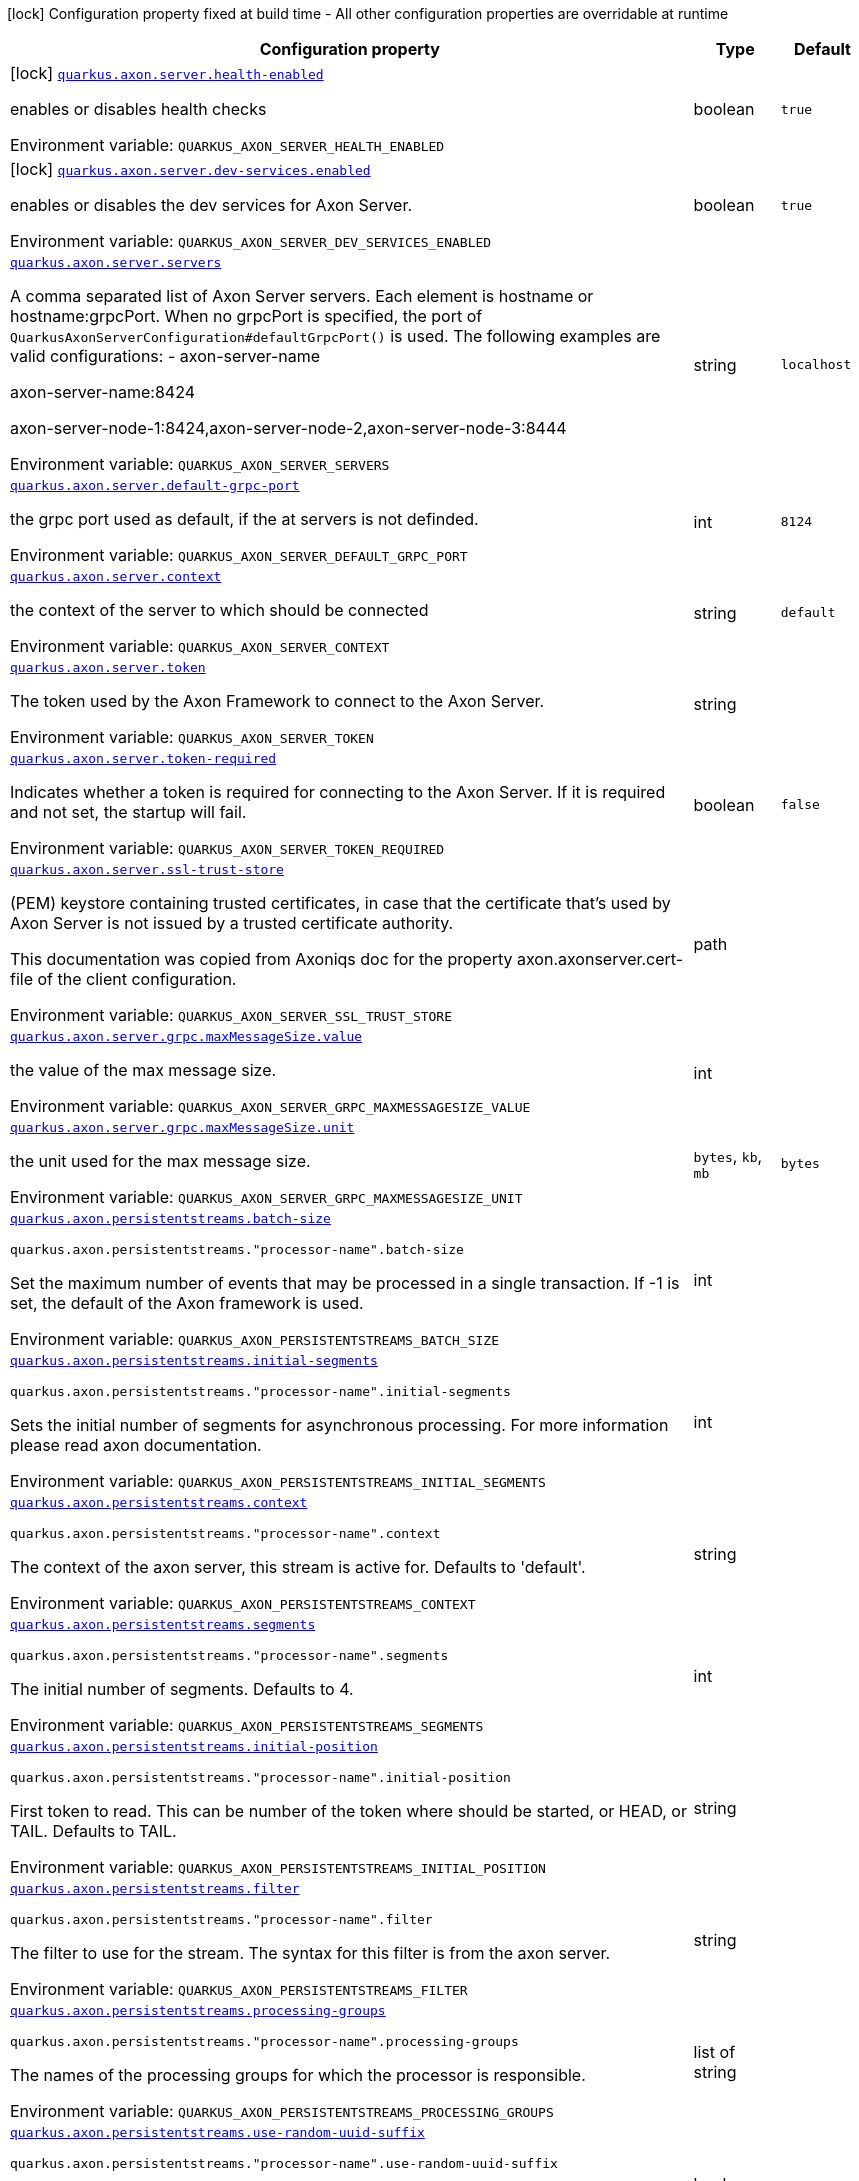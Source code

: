 [.configuration-legend]
icon:lock[title=Fixed at build time] Configuration property fixed at build time - All other configuration properties are overridable at runtime
[.configuration-reference.searchable, cols="80,.^10,.^10"]
|===

h|[.header-title]##Configuration property##
h|Type
h|Default

a|icon:lock[title=Fixed at build time] [[quarkus-axon-server_quarkus-axon-server-health-enabled]] [.property-path]##link:#quarkus-axon-server_quarkus-axon-server-health-enabled[`quarkus.axon.server.health-enabled`]##
ifdef::add-copy-button-to-config-props[]
config_property_copy_button:+++quarkus.axon.server.health-enabled+++[]
endif::add-copy-button-to-config-props[]


[.description]
--
enables or disables health checks


ifdef::add-copy-button-to-env-var[]
Environment variable: env_var_with_copy_button:+++QUARKUS_AXON_SERVER_HEALTH_ENABLED+++[]
endif::add-copy-button-to-env-var[]
ifndef::add-copy-button-to-env-var[]
Environment variable: `+++QUARKUS_AXON_SERVER_HEALTH_ENABLED+++`
endif::add-copy-button-to-env-var[]
--
|boolean
|`+++true+++`

a|icon:lock[title=Fixed at build time] [[quarkus-axon-server_quarkus-axon-server-dev-services-enabled]] [.property-path]##link:#quarkus-axon-server_quarkus-axon-server-dev-services-enabled[`quarkus.axon.server.dev-services.enabled`]##
ifdef::add-copy-button-to-config-props[]
config_property_copy_button:+++quarkus.axon.server.dev-services.enabled+++[]
endif::add-copy-button-to-config-props[]


[.description]
--
enables or disables the dev services for Axon Server.


ifdef::add-copy-button-to-env-var[]
Environment variable: env_var_with_copy_button:+++QUARKUS_AXON_SERVER_DEV_SERVICES_ENABLED+++[]
endif::add-copy-button-to-env-var[]
ifndef::add-copy-button-to-env-var[]
Environment variable: `+++QUARKUS_AXON_SERVER_DEV_SERVICES_ENABLED+++`
endif::add-copy-button-to-env-var[]
--
|boolean
|`+++true+++`

a| [[quarkus-axon-server_quarkus-axon-server-servers]] [.property-path]##link:#quarkus-axon-server_quarkus-axon-server-servers[`quarkus.axon.server.servers`]##
ifdef::add-copy-button-to-config-props[]
config_property_copy_button:+++quarkus.axon.server.servers+++[]
endif::add-copy-button-to-config-props[]


[.description]
--
A comma separated list of Axon Server servers. Each element is hostname or hostname:grpcPort. When no grpcPort is specified, the port of `QuarkusAxonServerConfiguration++#++defaultGrpcPort()` is used. The following examples are valid configurations:
 -
axon-server-name


axon-server-name:8424


axon-server-node-1:8424,axon-server-node-2,axon-server-node-3:8444


ifdef::add-copy-button-to-env-var[]
Environment variable: env_var_with_copy_button:+++QUARKUS_AXON_SERVER_SERVERS+++[]
endif::add-copy-button-to-env-var[]
ifndef::add-copy-button-to-env-var[]
Environment variable: `+++QUARKUS_AXON_SERVER_SERVERS+++`
endif::add-copy-button-to-env-var[]
--
|string
|`+++localhost+++`

a| [[quarkus-axon-server_quarkus-axon-server-default-grpc-port]] [.property-path]##link:#quarkus-axon-server_quarkus-axon-server-default-grpc-port[`quarkus.axon.server.default-grpc-port`]##
ifdef::add-copy-button-to-config-props[]
config_property_copy_button:+++quarkus.axon.server.default-grpc-port+++[]
endif::add-copy-button-to-config-props[]


[.description]
--
the grpc port used as default, if the at servers is not definded.


ifdef::add-copy-button-to-env-var[]
Environment variable: env_var_with_copy_button:+++QUARKUS_AXON_SERVER_DEFAULT_GRPC_PORT+++[]
endif::add-copy-button-to-env-var[]
ifndef::add-copy-button-to-env-var[]
Environment variable: `+++QUARKUS_AXON_SERVER_DEFAULT_GRPC_PORT+++`
endif::add-copy-button-to-env-var[]
--
|int
|`+++8124+++`

a| [[quarkus-axon-server_quarkus-axon-server-context]] [.property-path]##link:#quarkus-axon-server_quarkus-axon-server-context[`quarkus.axon.server.context`]##
ifdef::add-copy-button-to-config-props[]
config_property_copy_button:+++quarkus.axon.server.context+++[]
endif::add-copy-button-to-config-props[]


[.description]
--
the context of the server to which should be connected


ifdef::add-copy-button-to-env-var[]
Environment variable: env_var_with_copy_button:+++QUARKUS_AXON_SERVER_CONTEXT+++[]
endif::add-copy-button-to-env-var[]
ifndef::add-copy-button-to-env-var[]
Environment variable: `+++QUARKUS_AXON_SERVER_CONTEXT+++`
endif::add-copy-button-to-env-var[]
--
|string
|`+++default+++`

a| [[quarkus-axon-server_quarkus-axon-server-token]] [.property-path]##link:#quarkus-axon-server_quarkus-axon-server-token[`quarkus.axon.server.token`]##
ifdef::add-copy-button-to-config-props[]
config_property_copy_button:+++quarkus.axon.server.token+++[]
endif::add-copy-button-to-config-props[]


[.description]
--
The token used by the Axon Framework to connect to the Axon Server.


ifdef::add-copy-button-to-env-var[]
Environment variable: env_var_with_copy_button:+++QUARKUS_AXON_SERVER_TOKEN+++[]
endif::add-copy-button-to-env-var[]
ifndef::add-copy-button-to-env-var[]
Environment variable: `+++QUARKUS_AXON_SERVER_TOKEN+++`
endif::add-copy-button-to-env-var[]
--
|string
|

a| [[quarkus-axon-server_quarkus-axon-server-token-required]] [.property-path]##link:#quarkus-axon-server_quarkus-axon-server-token-required[`quarkus.axon.server.token-required`]##
ifdef::add-copy-button-to-config-props[]
config_property_copy_button:+++quarkus.axon.server.token-required+++[]
endif::add-copy-button-to-config-props[]


[.description]
--
Indicates whether a token is required for connecting to the Axon Server. If it is required and not set, the startup will fail.


ifdef::add-copy-button-to-env-var[]
Environment variable: env_var_with_copy_button:+++QUARKUS_AXON_SERVER_TOKEN_REQUIRED+++[]
endif::add-copy-button-to-env-var[]
ifndef::add-copy-button-to-env-var[]
Environment variable: `+++QUARKUS_AXON_SERVER_TOKEN_REQUIRED+++`
endif::add-copy-button-to-env-var[]
--
|boolean
|`+++false+++`

a| [[quarkus-axon-server_quarkus-axon-server-ssl-trust-store]] [.property-path]##link:#quarkus-axon-server_quarkus-axon-server-ssl-trust-store[`quarkus.axon.server.ssl-trust-store`]##
ifdef::add-copy-button-to-config-props[]
config_property_copy_button:+++quarkus.axon.server.ssl-trust-store+++[]
endif::add-copy-button-to-config-props[]


[.description]
--
(PEM) keystore containing trusted certificates, in case that the certificate that’s used by Axon Server is not issued by a trusted certificate authority.

This documentation was copied from Axoniqs doc for the property axon.axonserver.cert-file of the client configuration.


ifdef::add-copy-button-to-env-var[]
Environment variable: env_var_with_copy_button:+++QUARKUS_AXON_SERVER_SSL_TRUST_STORE+++[]
endif::add-copy-button-to-env-var[]
ifndef::add-copy-button-to-env-var[]
Environment variable: `+++QUARKUS_AXON_SERVER_SSL_TRUST_STORE+++`
endif::add-copy-button-to-env-var[]
--
|path
|

a| [[quarkus-axon-server_quarkus-axon-server-grpc-maxmessagesize-value]] [.property-path]##link:#quarkus-axon-server_quarkus-axon-server-grpc-maxmessagesize-value[`quarkus.axon.server.grpc.maxMessageSize.value`]##
ifdef::add-copy-button-to-config-props[]
config_property_copy_button:+++quarkus.axon.server.grpc.maxMessageSize.value+++[]
endif::add-copy-button-to-config-props[]


[.description]
--
the value of the max message size.


ifdef::add-copy-button-to-env-var[]
Environment variable: env_var_with_copy_button:+++QUARKUS_AXON_SERVER_GRPC_MAXMESSAGESIZE_VALUE+++[]
endif::add-copy-button-to-env-var[]
ifndef::add-copy-button-to-env-var[]
Environment variable: `+++QUARKUS_AXON_SERVER_GRPC_MAXMESSAGESIZE_VALUE+++`
endif::add-copy-button-to-env-var[]
--
|int
|

a| [[quarkus-axon-server_quarkus-axon-server-grpc-maxmessagesize-unit]] [.property-path]##link:#quarkus-axon-server_quarkus-axon-server-grpc-maxmessagesize-unit[`quarkus.axon.server.grpc.maxMessageSize.unit`]##
ifdef::add-copy-button-to-config-props[]
config_property_copy_button:+++quarkus.axon.server.grpc.maxMessageSize.unit+++[]
endif::add-copy-button-to-config-props[]


[.description]
--
the unit used for the max message size.


ifdef::add-copy-button-to-env-var[]
Environment variable: env_var_with_copy_button:+++QUARKUS_AXON_SERVER_GRPC_MAXMESSAGESIZE_UNIT+++[]
endif::add-copy-button-to-env-var[]
ifndef::add-copy-button-to-env-var[]
Environment variable: `+++QUARKUS_AXON_SERVER_GRPC_MAXMESSAGESIZE_UNIT+++`
endif::add-copy-button-to-env-var[]
--
a|`bytes`, `kb`, `mb`
|`+++bytes+++`

a| [[quarkus-axon-server_quarkus-axon-persistentstreams-batch-size]] [.property-path]##link:#quarkus-axon-server_quarkus-axon-persistentstreams-batch-size[`quarkus.axon.persistentstreams.batch-size`]##
ifdef::add-copy-button-to-config-props[]
config_property_copy_button:+++quarkus.axon.persistentstreams.batch-size+++[]
endif::add-copy-button-to-config-props[]


`quarkus.axon.persistentstreams."processor-name".batch-size`
ifdef::add-copy-button-to-config-props[]
config_property_copy_button:+++quarkus.axon.persistentstreams."processor-name".batch-size+++[]
endif::add-copy-button-to-config-props[]

[.description]
--
Set the maximum number of events that may be processed in a single transaction. If -1 is set, the default of the Axon framework is used.


ifdef::add-copy-button-to-env-var[]
Environment variable: env_var_with_copy_button:+++QUARKUS_AXON_PERSISTENTSTREAMS_BATCH_SIZE+++[]
endif::add-copy-button-to-env-var[]
ifndef::add-copy-button-to-env-var[]
Environment variable: `+++QUARKUS_AXON_PERSISTENTSTREAMS_BATCH_SIZE+++`
endif::add-copy-button-to-env-var[]
--
|int
|

a| [[quarkus-axon-server_quarkus-axon-persistentstreams-initial-segments]] [.property-path]##link:#quarkus-axon-server_quarkus-axon-persistentstreams-initial-segments[`quarkus.axon.persistentstreams.initial-segments`]##
ifdef::add-copy-button-to-config-props[]
config_property_copy_button:+++quarkus.axon.persistentstreams.initial-segments+++[]
endif::add-copy-button-to-config-props[]


`quarkus.axon.persistentstreams."processor-name".initial-segments`
ifdef::add-copy-button-to-config-props[]
config_property_copy_button:+++quarkus.axon.persistentstreams."processor-name".initial-segments+++[]
endif::add-copy-button-to-config-props[]

[.description]
--
Sets the initial number of segments for asynchronous processing. For more information please read axon documentation.


ifdef::add-copy-button-to-env-var[]
Environment variable: env_var_with_copy_button:+++QUARKUS_AXON_PERSISTENTSTREAMS_INITIAL_SEGMENTS+++[]
endif::add-copy-button-to-env-var[]
ifndef::add-copy-button-to-env-var[]
Environment variable: `+++QUARKUS_AXON_PERSISTENTSTREAMS_INITIAL_SEGMENTS+++`
endif::add-copy-button-to-env-var[]
--
|int
|

a| [[quarkus-axon-server_quarkus-axon-persistentstreams-context]] [.property-path]##link:#quarkus-axon-server_quarkus-axon-persistentstreams-context[`quarkus.axon.persistentstreams.context`]##
ifdef::add-copy-button-to-config-props[]
config_property_copy_button:+++quarkus.axon.persistentstreams.context+++[]
endif::add-copy-button-to-config-props[]


`quarkus.axon.persistentstreams."processor-name".context`
ifdef::add-copy-button-to-config-props[]
config_property_copy_button:+++quarkus.axon.persistentstreams."processor-name".context+++[]
endif::add-copy-button-to-config-props[]

[.description]
--
The context of the axon server, this stream is active for. Defaults to 'default'.


ifdef::add-copy-button-to-env-var[]
Environment variable: env_var_with_copy_button:+++QUARKUS_AXON_PERSISTENTSTREAMS_CONTEXT+++[]
endif::add-copy-button-to-env-var[]
ifndef::add-copy-button-to-env-var[]
Environment variable: `+++QUARKUS_AXON_PERSISTENTSTREAMS_CONTEXT+++`
endif::add-copy-button-to-env-var[]
--
|string
|

a| [[quarkus-axon-server_quarkus-axon-persistentstreams-segments]] [.property-path]##link:#quarkus-axon-server_quarkus-axon-persistentstreams-segments[`quarkus.axon.persistentstreams.segments`]##
ifdef::add-copy-button-to-config-props[]
config_property_copy_button:+++quarkus.axon.persistentstreams.segments+++[]
endif::add-copy-button-to-config-props[]


`quarkus.axon.persistentstreams."processor-name".segments`
ifdef::add-copy-button-to-config-props[]
config_property_copy_button:+++quarkus.axon.persistentstreams."processor-name".segments+++[]
endif::add-copy-button-to-config-props[]

[.description]
--
The initial number of segments. Defaults to 4.


ifdef::add-copy-button-to-env-var[]
Environment variable: env_var_with_copy_button:+++QUARKUS_AXON_PERSISTENTSTREAMS_SEGMENTS+++[]
endif::add-copy-button-to-env-var[]
ifndef::add-copy-button-to-env-var[]
Environment variable: `+++QUARKUS_AXON_PERSISTENTSTREAMS_SEGMENTS+++`
endif::add-copy-button-to-env-var[]
--
|int
|

a| [[quarkus-axon-server_quarkus-axon-persistentstreams-initial-position]] [.property-path]##link:#quarkus-axon-server_quarkus-axon-persistentstreams-initial-position[`quarkus.axon.persistentstreams.initial-position`]##
ifdef::add-copy-button-to-config-props[]
config_property_copy_button:+++quarkus.axon.persistentstreams.initial-position+++[]
endif::add-copy-button-to-config-props[]


`quarkus.axon.persistentstreams."processor-name".initial-position`
ifdef::add-copy-button-to-config-props[]
config_property_copy_button:+++quarkus.axon.persistentstreams."processor-name".initial-position+++[]
endif::add-copy-button-to-config-props[]

[.description]
--
First token to read. This can be number of the token where should be started, or HEAD, or TAIL. Defaults to TAIL.


ifdef::add-copy-button-to-env-var[]
Environment variable: env_var_with_copy_button:+++QUARKUS_AXON_PERSISTENTSTREAMS_INITIAL_POSITION+++[]
endif::add-copy-button-to-env-var[]
ifndef::add-copy-button-to-env-var[]
Environment variable: `+++QUARKUS_AXON_PERSISTENTSTREAMS_INITIAL_POSITION+++`
endif::add-copy-button-to-env-var[]
--
|string
|

a| [[quarkus-axon-server_quarkus-axon-persistentstreams-filter]] [.property-path]##link:#quarkus-axon-server_quarkus-axon-persistentstreams-filter[`quarkus.axon.persistentstreams.filter`]##
ifdef::add-copy-button-to-config-props[]
config_property_copy_button:+++quarkus.axon.persistentstreams.filter+++[]
endif::add-copy-button-to-config-props[]


`quarkus.axon.persistentstreams."processor-name".filter`
ifdef::add-copy-button-to-config-props[]
config_property_copy_button:+++quarkus.axon.persistentstreams."processor-name".filter+++[]
endif::add-copy-button-to-config-props[]

[.description]
--
The filter to use for the stream. The syntax for this filter is from the axon server.


ifdef::add-copy-button-to-env-var[]
Environment variable: env_var_with_copy_button:+++QUARKUS_AXON_PERSISTENTSTREAMS_FILTER+++[]
endif::add-copy-button-to-env-var[]
ifndef::add-copy-button-to-env-var[]
Environment variable: `+++QUARKUS_AXON_PERSISTENTSTREAMS_FILTER+++`
endif::add-copy-button-to-env-var[]
--
|string
|

a| [[quarkus-axon-server_quarkus-axon-persistentstreams-processing-groups]] [.property-path]##link:#quarkus-axon-server_quarkus-axon-persistentstreams-processing-groups[`quarkus.axon.persistentstreams.processing-groups`]##
ifdef::add-copy-button-to-config-props[]
config_property_copy_button:+++quarkus.axon.persistentstreams.processing-groups+++[]
endif::add-copy-button-to-config-props[]


`quarkus.axon.persistentstreams."processor-name".processing-groups`
ifdef::add-copy-button-to-config-props[]
config_property_copy_button:+++quarkus.axon.persistentstreams."processor-name".processing-groups+++[]
endif::add-copy-button-to-config-props[]

[.description]
--
The names of the processing groups for which the processor is responsible.


ifdef::add-copy-button-to-env-var[]
Environment variable: env_var_with_copy_button:+++QUARKUS_AXON_PERSISTENTSTREAMS_PROCESSING_GROUPS+++[]
endif::add-copy-button-to-env-var[]
ifndef::add-copy-button-to-env-var[]
Environment variable: `+++QUARKUS_AXON_PERSISTENTSTREAMS_PROCESSING_GROUPS+++`
endif::add-copy-button-to-env-var[]
--
|list of string
|

a| [[quarkus-axon-server_quarkus-axon-persistentstreams-use-random-uuid-suffix]] [.property-path]##link:#quarkus-axon-server_quarkus-axon-persistentstreams-use-random-uuid-suffix[`quarkus.axon.persistentstreams.use-random-uuid-suffix`]##
ifdef::add-copy-button-to-config-props[]
config_property_copy_button:+++quarkus.axon.persistentstreams.use-random-uuid-suffix+++[]
endif::add-copy-button-to-config-props[]


`quarkus.axon.persistentstreams."processor-name".use-random-uuid-suffix`
ifdef::add-copy-button-to-config-props[]
config_property_copy_button:+++quarkus.axon.persistentstreams."processor-name".use-random-uuid-suffix+++[]
endif::add-copy-button-to-config-props[]

[.description]
--
if set to true, the name of the processor will be suffixed with a random UUID.


ifdef::add-copy-button-to-env-var[]
Environment variable: env_var_with_copy_button:+++QUARKUS_AXON_PERSISTENTSTREAMS_USE_RANDOM_UUID_SUFFIX+++[]
endif::add-copy-button-to-env-var[]
ifndef::add-copy-button-to-env-var[]
Environment variable: `+++QUARKUS_AXON_PERSISTENTSTREAMS_USE_RANDOM_UUID_SUFFIX+++`
endif::add-copy-button-to-env-var[]
--
|boolean
|

|===

